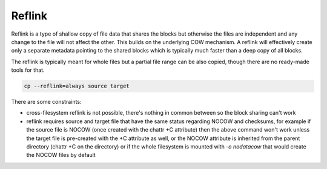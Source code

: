 Reflink
=======

Reflink is a type of shallow copy of file data that shares the blocks but
otherwise the files are independent and any change to the file will not affect
the other. This builds on the underlying COW mechanism. A reflink will
effectively create only a separate metadata pointing to the shared blocks which
is typically much faster than a deep copy of all blocks.

The reflink is typically meant for whole files but a partial file range can be
also copied, though there are no ready-made tools for that.

.. code-block:: shell

   cp --reflink=always source target

There are some constraints:

- cross-filesystem reflink is not possible, there's nothing in common between
  so the block sharing can't work
- reflink requires source and target file that have the same status regarding
  NOCOW and checksums, for example if the source file is NOCOW (once created
  with the chattr +C attribute) then the above command won't work unless the
  target file is pre-created with the +C attribute as well, or the NOCOW
  attribute is inherited from the parent directory (chattr +C on the directory)
  or if the whole filesystem is mounted with *-o nodatacow* that would create
  the NOCOW files by default
